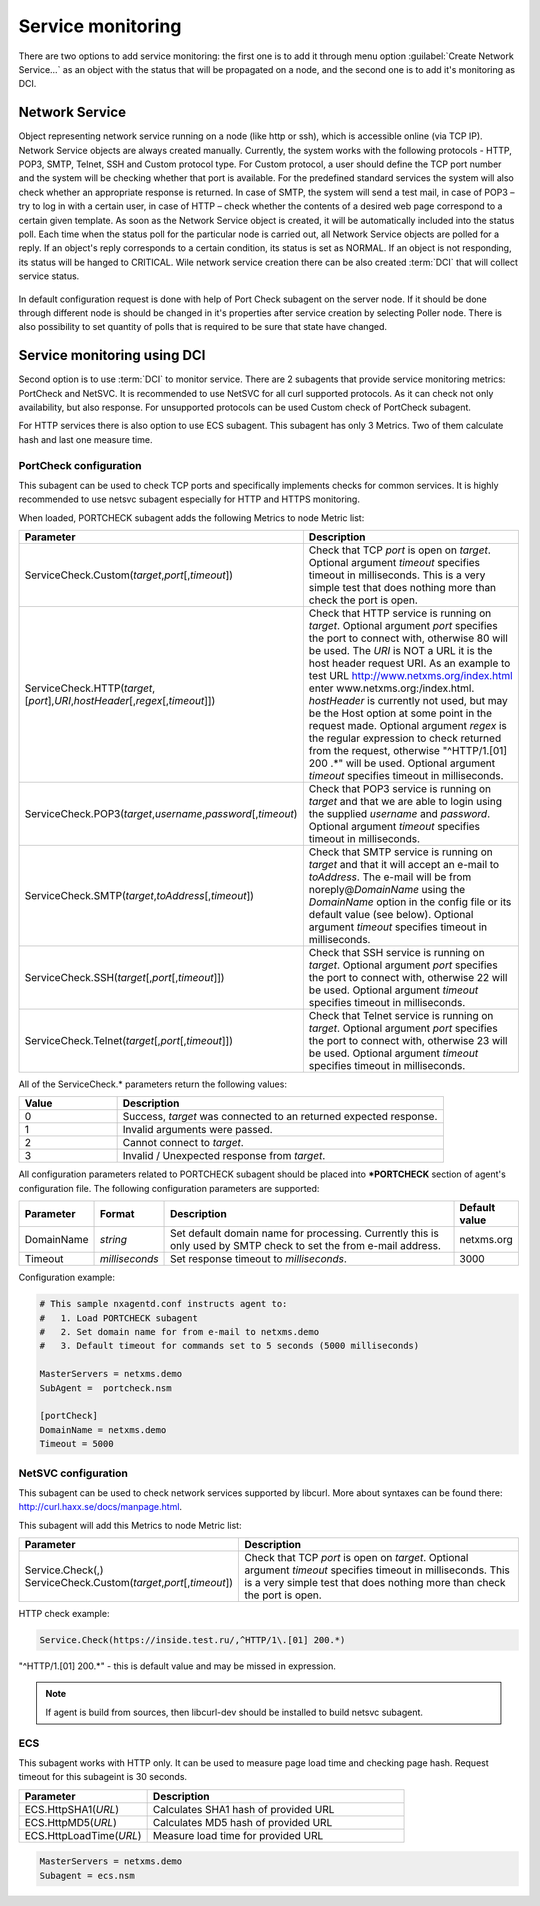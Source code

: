 .. _service-monitoring:

==================
Service monitoring
==================

There are two options to add service monitoring: the first one is to add it through
menu option :guilabel:`Create Network Service...` as an object with the status
that will be propagated on a node, and the second one is to add it's monitoring as
DCI.

Network Service
===============

Object representing network service running on a node (like http or
ssh), which is accessible online (via TCP IP). Network Service objects
are always created manually. Currently, the system works with the following
protocols - HTTP, POP3, SMTP, Telnet, SSH and Custom protocol type. For Custom
protocol, a user should define the TCP port number and the system will be
checking whether that port is available. For the predefined standard services
the system will also check whether an appropriate response is returned. In case
of SMTP, the system will send a test mail, in case of POP3 – try to log in with
a certain user, in case of HTTP – check whether the contents of a desired web
page correspond to a certain given template. As soon as the Network Service
object is created, it will be automatically included into the status poll. Each
time when the status poll for the particular node is carried out, all Network
Service objects are polled for a reply. If an object's reply corresponds to a
certain condition, its status is set as NORMAL. If an object is not responding,
its status will be hanged to CRITICAL. Wile network service creation there can be
also created :term:`DCI` that will collect service status.

.. figure:: _images/create_network_service.png

In default configuration request is done
with help of Port Check subagent on the server node. If it should be done through
different node is should be changed in it's properties after service creation by
selecting Poller node. There is also possibility to set quantity of polls that is
required to be sure that state have changed.

.. figure:: _images/network_service_properties.png

Service monitoring using DCI
============================

Second option is to use :term:`DCI` to monitor service. There are 2 subagents that
provide service monitoring metrics: PortCheck and NetSVC. It is recommended to use
NetSVC for all curl supported protocols. As it can check not only availability, but
also response. For unsupported protocols can be used Custom check of PortCheck
subagent.

For HTTP services there is also option to use ECS subagent. This subagent has only 3 Metrics. Two
of them calculate hash and last one measure time.


PortCheck configuration
-----------------------

This subagent can be used to check TCP ports and specifically implements checks for
common services. It is highly recommended to use netsvc subagent especially for
HTTP and HTTPS monitoring.

When loaded, PORTCHECK subagent adds the following Metrics to node Metric list:

.. list-table::
   :widths: 50 100
   :header-rows: 1

   * - Parameter
     - Description
   * - ServiceCheck.Custom(\ *target*\ ,\ *port*\ [,\ *timeout*\ ])
     - Check that TCP *port* is open on *target*. Optional argument *timeout* specifies timeout in milliseconds.  This is a very simple test that does nothing more than check the port is open.
   * - ServiceCheck.HTTP(\ *target*\ ,[\ *port*\ ],\ *URI*\ ,\ *hostHeader*\ [,\ *regex*\ [,\ *timeout*\ ]])
     - Check that HTTP service is running on *target*.  Optional argument *port* specifies the port to connect with, otherwise 80 will be used.  The *URI* is NOT a URL it is the host header request URI.  As an example to test URL http://www.netxms.org/index.html enter www.netxms.org:/index.html. *hostHeader* is currently not used, but may be the Host option at some point in the request made.  Optional argument *regex* is the regular expression to check returned from the request, otherwise "^HTTP/1.[01] 200 .*" will be used.  Optional argument *timeout* specifies timeout in milliseconds.
   * - ServiceCheck.POP3(\ *target*\ ,\ *username*\ ,\ *password*\ [,\ *timeout*\ )
     - Check that POP3 service is running on *target* and that we are able to login using the supplied *username* and *password*.  Optional argument *timeout* specifies timeout in milliseconds.
   * - ServiceCheck.SMTP(\ *target*\ ,\ *toAddress*\ [,\ *timeout*\ ])
     - Check that SMTP service is running on *target* and that it will accept an e-mail to *toAddress*.  The e-mail will be from noreply@\ *DomainName* using the *DomainName* option in the config file or its default value (see below).  Optional argument *timeout* specifies timeout in milliseconds.
   * - ServiceCheck.SSH(\ *target*\ [,\ *port*\ [,\ *timeout*\ ]])
     - Check that SSH service is running on *target*.  Optional argument *port* specifies the port to connect with, otherwise 22 will be used.  Optional argument *timeout* specifies timeout in milliseconds.
   * - ServiceCheck.Telnet(\ *target*\ [,\ *port*\ [,\ *timeout*\ ]])
     - Check that Telnet service is running on *target*.  Optional argument *port* specifies the port to connect with, otherwise 23 will be used.  Optional argument *timeout* specifies timeout in milliseconds.

.. note:
  Parameters in [ ] are optional, when optional parameters are used they should
  be used without [ ].


All of the ServiceCheck.* parameters return the following values:

.. list-table::
   :widths: 15 50
   :header-rows: 1

   * - Value
     - Description
   * - 0
     - Success, *target* was connected to an returned expected response.
   * - 1
     - Invalid arguments were passed.
   * - 2
     - Cannot connect to *target*.
   * - 3
     - Invalid / Unexpected response from *target*.

All configuration parameters related to PORTCHECK subagent should be placed into
***PORTCHECK** section of agent's configuration file. The following configuration parameters
are supported:

.. list-table::
   :widths: 20 20 100 20
   :header-rows: 1

   * - Parameter
     - Format
     - Description
     - Default value
   * - DomainName
     - *string*
     - Set default domain name for processing. Currently this is only used by SMTP check to set the from e-mail address.
     - netxms.org
   * - Timeout
     - *milliseconds*
     - Set response timeout to *milliseconds*.
     - 3000

Configuration example:

.. code-block:: cfg

   # This sample nxagentd.conf instructs agent to:
   #   1. Load PORTCHECK subagent
   #   2. Set domain name for from e-mail to netxms.demo
   #   3. Default timeout for commands set to 5 seconds (5000 milliseconds)

   MasterServers = netxms.demo
   SubAgent =  portcheck.nsm

   [portCheck]
   DomainName = netxms.demo
   Timeout = 5000


NetSVC configuration
--------------------

This subagent can be used to check network services supported by libcurl. More about
syntaxes can be found there: http://curl.haxx.se/docs/manpage.html.

This subagent will add this Metrics to node Metric list:

.. list-table::
   :widths: 50 100
   :header-rows: 1

   * - Parameter
     - Description
   * - Service.Check(,) ServiceCheck.Custom(\ *target*\ ,\ *port*\ [,\ *timeout*\ ])
     - Check that TCP *port* is open on *target*. Optional argument *timeout* specifies timeout in milliseconds.  This is a very simple test that does nothing more than check the port is open.


HTTP check example:

.. code-block:: cfg

   Service.Check(https://inside.test.ru/,^HTTP/1\.[01] 200.*)

"^HTTP/1\.[01] 200.*" - this is default value and may be missed in expression.

.. note::
  If agent is build from sources, then libcurl-dev should be installed to
  build netsvc subagent.

ECS
---

This subagent works with HTTP only. It can be used to measure page load time and checking page
hash. Request timeout for this subageint is 30 seconds.


.. list-table::
   :widths: 50 100
   :header-rows: 1

   * - Parameter
     - Description
   * - ECS.HttpSHA1(\ *URL*\ )
     - Calculates SHA1 hash of provided URL
   * - ECS.HttpMD5(\ *URL*\ )
     - Calculates MD5 hash of provided URL
   * - ECS.HttpLoadTime(\ *URL*\ )
     - Measure load time for provided URL

.. code-block:: cfg

  MasterServers = netxms.demo
  Subagent = ecs.nsm
  
